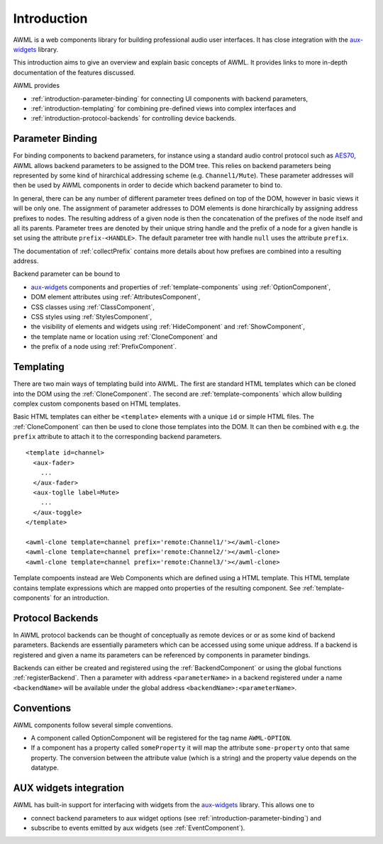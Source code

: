 Introduction
============

AWML is a web components library for building professional audio user
interfaces. It has close integration with the `aux-widgets
<https://github.com/DeutscheSoft/aux-widgets>`_ library.

This introduction aims to give an overview and explain basic concepts
of AWML. It provides links to more in-depth documentation of the features
discussed.

AWML provides

* :ref:`introduction-parameter-binding` for connecting UI components with
  backend parameters,
* :ref:`introduction-templating` for combining pre-defined views into complex
  interfaces and
* :ref:`introduction-protocol-backends` for controlling device backends.

.. _introduction-parameter-binding:

Parameter Binding
-----------------

For binding components to backend parameters, for instance using a standard
audio control protocol such as `AES70 <https://www.ocaalliance.org>`_, AWML
allows backend parameters to be assigned to the DOM tree. This relies on backend
parameters being represented by some kind of hirarchical addressing scheme (e.g.
``Channel1/Mute``). These parameter addresses will then be used by AWML
components in order to decide which backend parameter to bind to.

In general, there can be any number of different parameter trees defined on top
of the DOM, however in basic views it will be only one. The assignment of
parameter addresses to DOM elements is done hirarchically by assigning address
prefixes to nodes. The resulting address of a given node is then the
concatenation of the prefixes of the node itself and all its parents. Parameter
trees are denoted by their unique string handle and the prefix of a node for a
given handle is set using the attribute ``prefix-<HANDLE>``. The default
parameter tree with handle ``null`` uses the attribute ``prefix``.

The documentation of :ref:`collectPrefix` contains more details about how
prefixes are combined into a resulting address.

Backend parameter can be bound to

* `aux-widgets <https://github.com/DeutscheSoft/aux-widgets>`_ components and
  properties of :ref:`template-components` using :ref:`OptionComponent`,
* DOM element attributes using :ref:`AttributesComponent`,
* CSS classes using :ref:`ClassComponent`,
* CSS styles using :ref:`StylesComponent`,
* the visibility of elements and widgets using :ref:`HideComponent` and
  :ref:`ShowComponent`,
* the template name or location using :ref:`CloneComponent` and
* the prefix of a node using :ref:`PrefixComponent`.

.. _introduction-templating:

Templating
----------

There are two main ways of templating build into AWML. The first are standard
HTML templates which can be cloned into the DOM using the :ref:`CloneComponent`.
The second are :ref:`template-components` which allow building complex custom
components based on HTML templates.

Basic HTML templates can either be ``<template>`` elements with a unique ``id``
or simple HTML files. The :ref:`CloneComponent` can then be used to clone those
templates into the DOM. It can then be combined with e.g. the ``prefix``
attribute to attach it to the corresponding backend parameters. ::

    <template id=channel>
      <aux-fader>
        ...
      </aux-fader>
      <aux-toglle label=Mute>
        ...
      </aux-toggle>
    </template>

    <awml-clone template=channel prefix='remote:Channel1/'></awml-clone>
    <awml-clone template=channel prefix='remote:Channel2/'></awml-clone>
    <awml-clone template=channel prefix='remote:Channel3/'></awml-clone>

Template compoents instead are Web Components which are defined using a HTML
template. This HTML template contains template expressions which are mapped onto
properties of the resulting component. See :ref:`template-components` for an
introduction.

.. _introduction-protocol-backends:

Protocol Backends
-----------------

In AWML protocol backends can be thought of conceptually as remote devices or
or as some kind of backend parameters. Backends are essentially parameters which
can be accessed using some unique address. If a backend is registered and given
a name its parameters can be referenced by components in parameter bindings.

Backends can either be created and registered using the :ref:`BackendComponent`
or using the global functions :ref:`registerBackend`. Then a parameter with 
address ``<parameterName>`` in a backend registered under a name ``<backendName>``
will be available under the global address ``<backendName>:<parameterName>``.

Conventions
-----------

AWML components follow several simple conventions.

* A component called OptionComponent will be registered for the tag name
  ``AWML-OPTION``.
* If a component has a property called ``someProperty`` it will map the
  attribute ``some-property`` onto that same property. The conversion between the
  attribute value (which is a string) and the property value depends on the
  datatype.

.. _aux_integration:

AUX widgets integration
-----------------------

AWML has built-in support for interfacing with widgets from the `aux-widgets
<https://github.com/DeutscheSoft/aux-widgets>`_ library. This allows one to

* connect backend parameters to aux widget options (see
  :ref:`introduction-parameter-binding`) and
* subscribe to events emitted by aux widgets (see :ref:`EventComponent`).

